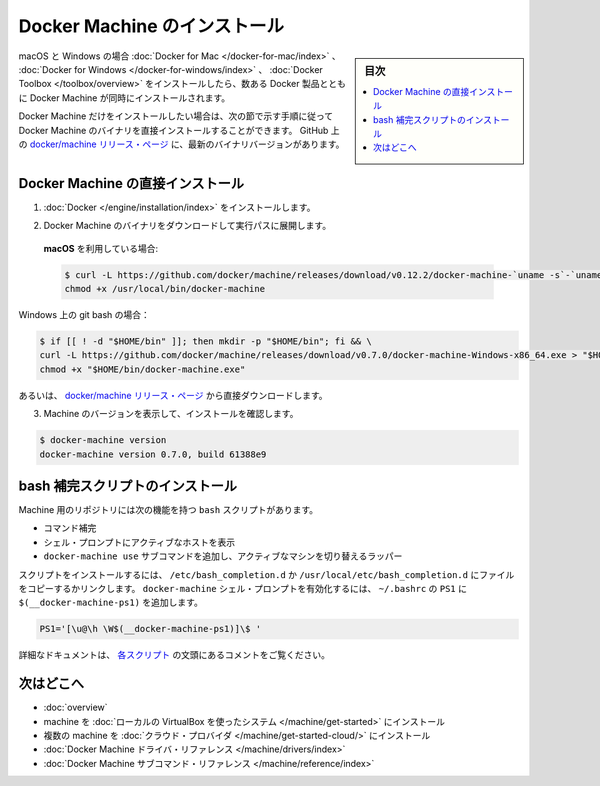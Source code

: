 .. -*- coding: utf-8 -*-
.. URL: https://docs.docker.com/machine/install-machine/
.. SOURCE: https://github.com/docker/machine/blob/master/docs/install-machine.md
   doc version: 1.11
      https://github.com/docker/machine/commits/master/docs/install-machine.md
.. check date: 2016/04/28
.. Commits on Apr 22, 2016 a3af149774645d61187ab0989d1e5f103bf667ad
.. -------------------------------------------------------------------

.. Install Docker Machine

=======================================
Docker Machine のインストール
=======================================

.. sidebar:: 目次

   .. contents:: 
       :depth: 3
       :local:

.. On macOS and Windows, Machine is installed along with other Docker products when
   you install the [Docker for Mac](/docker-for-mac/index.md), [Docker for
   Windows](/docker-for-windows/index.md), or [Docker
   Toolbox](/toolbox/overview.md).

macOS と Windows の場合 :doc:`Docker for Mac </docker-for-mac/index>` 、 :doc:`Docker for Windows </docker-for-windows/index>` 、 :doc:`Docker Toolbox </toolbox/overview>` をインストールしたら、数ある Docker 製品とともに Docker Machine が同時にインストールされます。

.. If you want only Docker Machine, you can install the Machine binaries directly
   by following the instructions in the next section. You can find the latest
   versions of the binaries on the [docker/machine release
   page](https://github.com/docker/machine/releases/){: target="_blank" class="_" }
   on GitHub.

Docker Machine だけをインストールしたい場合は、次の節で示す手順に従って Docker Machine のバイナリを直接インストールすることができます。
GitHub 上の `docker/machine リリース・ページ <https://github.com/docker/machine/releases/>`_ に、最新のバイナリバージョンがあります。

.. ## Installing Machine directly

.. _installing-machine-directly:

Docker Machine の直接インストール
=================================

.. 1.  Install [Docker](/engine/installation/index.md){: target="_blank" class="_" }.

1.  :doc:`Docker </engine/installation/index>` をインストールします。

.. 2.  Download the Docker Machine binary and extract it to your PATH.

2.  Docker Machine のバイナリをダウンロードして実行パスに展開します。

   .. If you are running on **macOS**:

   **macOS** を利用している場合:

   ..  ```console
       $ curl -L https://github.com/docker/machine/releases/download/v{{machineversion}}/docker-machine-`uname -s`-`uname -m` >/usr/local/bin/docker-machine && \
     chmod +x /usr/local/bin/docker-machine
       ```

   .. code-block:: bash

      $ curl -L https://github.com/docker/machine/releases/download/v0.12.2/docker-machine-`uname -s`-`uname -m` >/usr/local/bin/docker-machine && \
      chmod +x /usr/local/bin/docker-machine

Windows 上の git bash の場合：

.. code-block:: bash

   $ if [[ ! -d "$HOME/bin" ]]; then mkdir -p "$HOME/bin"; fi && \
   curl -L https://github.com/docker/machine/releases/download/v0.7.0/docker-machine-Windows-x86_64.exe > "$HOME/bin/docker-machine.exe" && \
   chmod +x "$HOME/bin/docker-machine.exe"

.. Otherwise, download one of the releases from the docker/machine release page directly.

あるいは、 `docker/machine リリース・ページ <https://github.com/docker/machine/releases/>`_ から直接ダウンロードします。

..    Check the installation by displaying the Machine version:

3. Machine のバージョンを表示して、インストールを確認します。

.. code-block:: bash

   $ docker-machine version
   docker-machine version 0.7.0, build 61388e9

.. Installing bash completion scripts

bash 補完スクリプトのインストール
========================================

.. The Machine repository supplies several bash scripts that add features such as:

Machine 用のリポジトリには次の機能を持つ ``bash`` スクリプトがあります。

..    command completion
    a function that displays the active machine in your shell prompt
    a function wrapper that adds a docker-machine use subcommand to switch the active machine

* コマンド補完
* シェル・プロンプトにアクティブなホストを表示
* ``docker-machine use`` サブコマンドを追加し、アクティブなマシンを切り替えるラッパー

.. To install the scripts, copy or link them into your /etc/bash_completion.d or /usr/local/etc/bash_completion.d file. To enable the docker-machine shell prompt, add $(__docker-machine-ps1) to your PS1 setting in ~/.bashrc.

スクリプトをインストールするには、 ``/etc/bash_completion.d`` か ``/usr/local/etc/bash_completion.d`` にファイルをコピーするかリンクします。 ``docker-machine`` シェル・プロンプトを有効化するには、 ``~/.bashrc``  の ``PS1`` に ``$(__docker-machine-ps1)`` を追加します。

.. code-block:: bash

   PS1='[\u@\h \W$(__docker-machine-ps1)]\$ '

.. You can find additional documentation in the comments at the top of each script.

詳細なドキュメントは、 `各スクリプト <https://github.com/docker/machine/tree/master/contrib/completion/bash>`_ の文頭にあるコメントをご覧ください。

.. Where to go next

次はどこへ
==========

..    Docker Machine overview
    Docker Machine driver reference
    Docker Machine subcommand reference

* :doc:`overview`
* machine を :doc:`ローカルの VirtualBox を使ったシステム </machine/get-started>` にインストール
* 複数の machine を :doc:`クラウド・プロバイダ </machine/get-started-cloud/>` にインストール
* :doc:`Docker Machine ドライバ・リファレンス </machine/drivers/index>`
* :doc:`Docker Machine サブコマンド・リファレンス </machine/reference/index>`

.. seealso:: 

   Install Docker Machine
      https://docs.docker.com/machine/install-machine/
